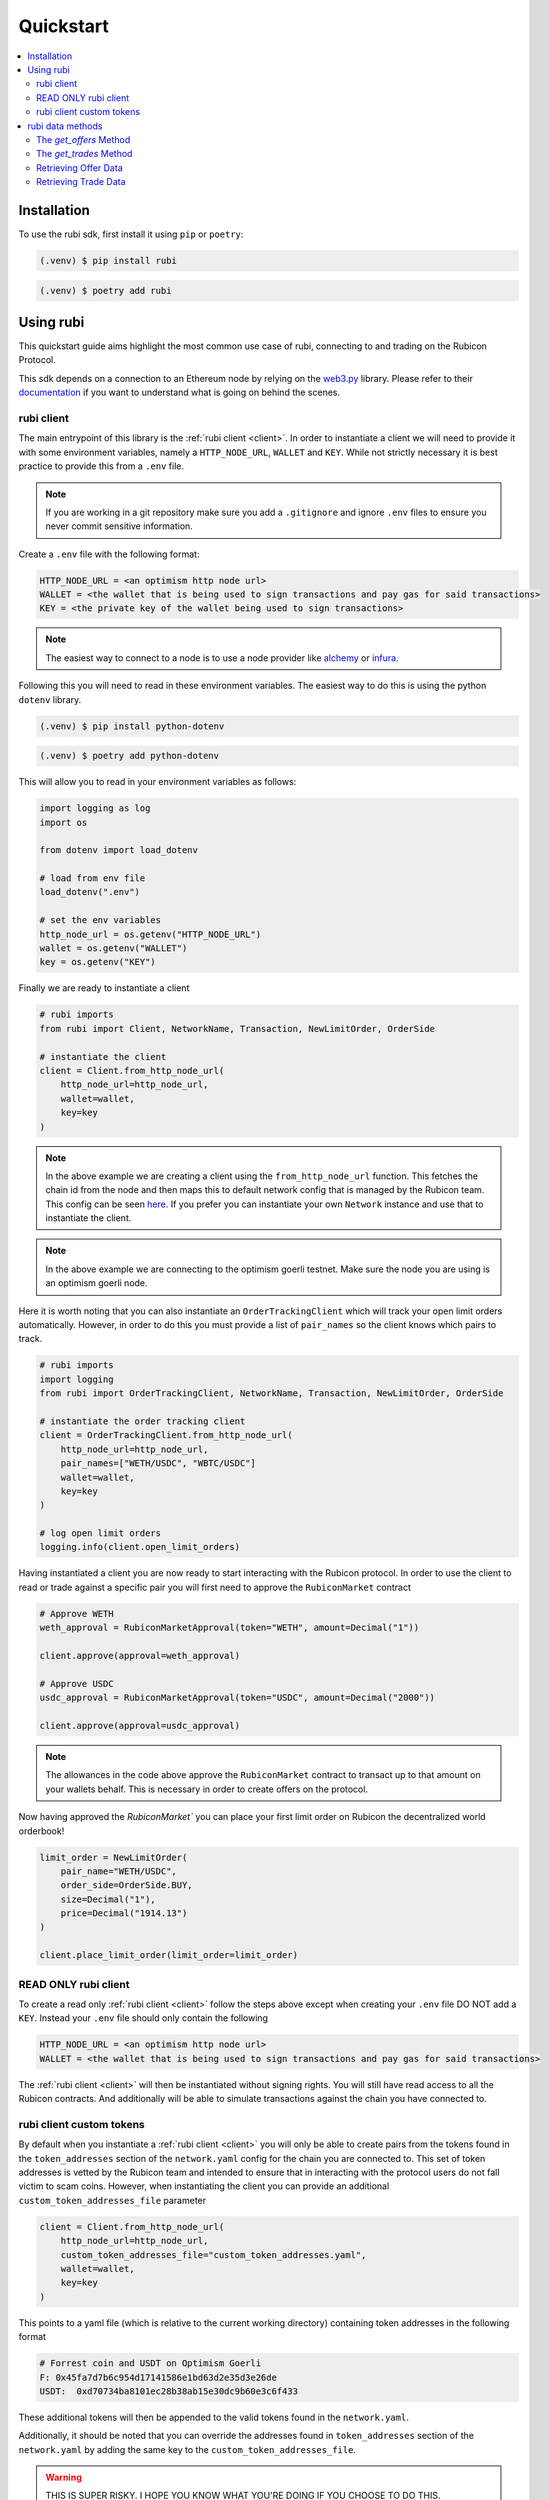 Quickstart
==========

.. contents::
   :depth: 2
   :local:

.. _installation:

Installation
------------

To use the rubi sdk, first install it using ``pip`` or ``poetry``:

.. code-block:: console

   (.venv) $ pip install rubi

.. code-block:: console

   (.venv) $ poetry add rubi

Using rubi
----------

This quickstart guide aims highlight the most common use case of rubi, connecting to and trading on the Rubicon Protocol.

This sdk depends on a connection to an Ethereum node by relying on the `web3.py <https://github.com/ethereum/web3.py>`_
library. Please refer to their `documentation <https://web3py.readthedocs.io/en/latest/index.html>`_ if you want to
understand what is going on behind the scenes.

rubi client
^^^^^^^^^^^

The main entrypoint of this library is the :ref:`rubi client <client>`. In order to instantiate a client we will need to
provide it with some environment variables, namely a ``HTTP_NODE_URL``, ``WALLET`` and ``KEY``. While not strictly
necessary it is best practice to provide this from a ``.env`` file.

.. note:: If you are working in a git repository make sure you add a ``.gitignore`` and ignore ``.env`` files to ensure you never commit sensitive information.

Create a ``.env`` file with the following format:

.. code-block:: text

    HTTP_NODE_URL = <an optimism http node url>
    WALLET = <the wallet that is being used to sign transactions and pay gas for said transactions>
    KEY = <the private key of the wallet being used to sign transactions>

.. note:: The easiest way to connect to a node is to use a node provider like `alchemy <https://www.alchemy.com/>`_ or `infura <https://www.infura.io/>`_.

Following this you will need to read in these environment variables. The easiest way to do this is using the python
``dotenv`` library.

.. code-block:: console

   (.venv) $ pip install python-dotenv

.. code-block:: console

   (.venv) $ poetry add python-dotenv

This will allow you to read in your environment variables as follows:

.. code-block:: python

    import logging as log
    import os

    from dotenv import load_dotenv

    # load from env file
    load_dotenv(".env")

    # set the env variables
    http_node_url = os.getenv("HTTP_NODE_URL")
    wallet = os.getenv("WALLET")
    key = os.getenv("KEY")

Finally we are ready to instantiate a client

.. code-block:: python

    # rubi imports
    from rubi import Client, NetworkName, Transaction, NewLimitOrder, OrderSide

    # instantiate the client
    client = Client.from_http_node_url(
        http_node_url=http_node_url,
        wallet=wallet,
        key=key
    )

.. note:: In the above example we are creating a client using the ``from_http_node_url`` function. This fetches the chain id from the node and then maps this to default network config that is managed by the Rubicon team. This config can be seen `here <https://github.com/RubiconDeFi/rubi-py/tree/master/rubi/network_config>`_. If you prefer you can instantiate your own ``Network`` instance and use that to instantiate the client.

.. note:: In the above example we are connecting to the optimism goerli testnet. Make sure the node you are using is an optimism goerli node.

Here it is worth noting that you can also instantiate an ``OrderTrackingClient`` which will track your open limit orders automatically. However,
in order to do this you must provide a list of ``pair_names`` so the client knows which pairs to track.

.. code-block:: python

    # rubi imports
    import logging
    from rubi import OrderTrackingClient, NetworkName, Transaction, NewLimitOrder, OrderSide

    # instantiate the order tracking client
    client = OrderTrackingClient.from_http_node_url(
        http_node_url=http_node_url,
        pair_names=["WETH/USDC", "WBTC/USDC"]
        wallet=wallet,
        key=key
    )

    # log open limit orders
    logging.info(client.open_limit_orders)


Having instantiated a client you are now ready to start interacting with the Rubicon protocol. In order to use the
client to read or trade against a specific pair you will first need to approve the ``RubiconMarket`` contract

.. code-block:: python

    # Approve WETH
    weth_approval = RubiconMarketApproval(token="WETH", amount=Decimal("1"))

    client.approve(approval=weth_approval)

    # Approve USDC
    usdc_approval = RubiconMarketApproval(token="USDC", amount=Decimal("2000"))

    client.approve(approval=usdc_approval)

.. note:: The allowances in the code above approve the ``RubiconMarket`` contract to transact up to that amount on your wallets behalf. This is necessary in order to create offers on the protocol.

Now having approved the `RubiconMarket`` you can place your first limit order on Rubicon the decentralized world orderbook!

.. code-block:: python

    limit_order = NewLimitOrder(
        pair_name="WETH/USDC",
        order_side=OrderSide.BUY,
        size=Decimal("1"),
        price=Decimal("1914.13")
    )

    client.place_limit_order(limit_order=limit_order)

READ ONLY rubi client
^^^^^^^^^^^^^^^^^^^^^^

To create a read only :ref:`rubi client <client>` follow the steps above except when creating your ``.env`` file DO NOT
add a ``KEY``. Instead your ``.env`` file should only contain the following

.. code-block:: text

    HTTP_NODE_URL = <an optimism http node url>
    WALLET = <the wallet that is being used to sign transactions and pay gas for said transactions>


The :ref:`rubi client <client>` will then be instantiated without signing rights. You will still have read access to all
the Rubicon contracts. And additionally will be able to simulate transactions against the chain you have connected to.

rubi client custom tokens
^^^^^^^^^^^^^^^^^^^^^^^^^^^^

By default when you instantiate a :ref:`rubi client <client>` you will only be able to create pairs from the tokens
found in the ``token_addresses`` section of the ``network.yaml`` config for the chain you are connected to. This set of
token addresses is vetted by the Rubicon team and intended to ensure that in interacting with the protocol users do not
fall victim to scam coins. However, when instantiating the client you can provide an additional
``custom_token_addresses_file`` parameter

.. code-block:: python

    client = Client.from_http_node_url(
        http_node_url=http_node_url,
        custom_token_addresses_file="custom_token_addresses.yaml",
        wallet=wallet,
        key=key
    )


This points to a yaml file (which is relative to the current working directory) containing token addresses in the
following format

.. code-block:: yaml

    # Forrest coin and USDT on Optimism Goerli
    F: 0x45fa7d7b6c954d17141586e1bd63d2e35d3e26de
    USDT:  0xd70734ba8101ec28b38ab15e30dc9b60e3c6f433

These additional tokens will then be appended to the valid tokens found in the ``network.yaml``.

Additionally, it should be noted that you can override the addresses found in ``token_addresses`` section of the
``network.yaml`` by adding the same key to the ``custom_token_addresses_file``.

.. warning:: THIS IS SUPER RISKY. I HOPE YOU KNOW WHAT YOU'RE DOING IF YOU CHOOSE TO DO THIS.

.. code-block:: yaml

    USDC: 0xFAKEfakeFAKEfakeFAKEfakeFAKEfakeFAKEfake

This will result in the client being instantiated with the address of
``USDC`` as ``0xFAKEfakeFAKEfakeFAKEfakeFAKEfakeFAKEfake``.

rubi data methods
-----------------

In this section, we will go through some methods in the ``Client`` and ``MarketData`` classes of the Rubicon package, specifically the ``get_offers`` and ``get_trades`` methods. We'll also illustrate how to use these methods with a basic example at the end.

The `get_offers` Method
^^^^^^^^^^^^^^^^^^^^^^^

This method is used to retrieve offers placed on the market contract. Users can filter the offers based on various parameters including the maker's address, transaction origin address, tokens involved in the transaction, etc.

Here's the signature of the method:

.. code-block:: python

    def get_offers(
        self,
        maker: Optional[Union[ChecksumAddress, str]] = None,
        from_address: Optional[Union[ChecksumAddress, str]] = None,
        pair_names: Optional[List[str]] = None,
        book_side: Optional[OrderSide] = None,
        open: Optional[bool] = None,
        start_time: Optional[int] = None,
        end_time: Optional[int] = None,
        first: int = 10000000,
        order_by: str = "timestamp",
        order_direction: str = "desc",
        as_dataframe: bool = True,
    ) -> Optional[pd.DataFrame] | List[LimitOrder]:

The method accepts the following parameters:

.. list-table:: 
   :header-rows: 1

   * - Parameter
     - Description
   * - `maker`
     - The address of the maker of the offer
   * - `from_address`
     - The address that originated the transaction that created the offer
   * - `pair_names`
     - List of token pair names in the format ["WETH/USDC"] following the pattern <ASSET/QUOTE>
   * - `book_side`
     - Specifies which side of the order book to consider
   * - `open`
     - Whether or not the offer is still active
   * - `start_time`
     - The unix timestamp of the earliest offer to return
   * - `end_time`
     - The unix timestamp of the latest offer to return
   * - `first`
     - Number of offers to return
   * - `order_by`
     - Field to order the offers by. Default is "timestamp"
   * - `order_direction`
     - Direction to order the offers by. Default is "desc"
  *  - `as_dataframe`
     - If the response should be as a dataframe or as a list of LimitOrders

The `get_trades` Method
^^^^^^^^^^^^^^^^^^^^^^^

This method is used to retrieve trades that have occurred on the market contract. Similar to `get_offers`, users can filter the trades based on various parameters including the taker's address, transaction origin address, tokens involved in the transaction, etc.

Here's the signature of the method:

.. code-block:: python

    def get_trades(
        self,
        taker: Optional[Union[ChecksumAddress, str]] = None,
        from_address: Optional[Union[ChecksumAddress, str]] = None,
        pair_names: Optional[List[str]] = None,
        book_side: Optional[OrderSide] = None,
        start_time: Optional[int] = None,
        end_time: Optional[int] = None,
        first: int = 10000000,
        order_by: str = "timestamp",
        order_direction: str = "desc",
    ) -> pd.DataFrame:

The method accepts the following parameters:

.. list-table:: 
   :header-rows: 1

   * - Parameter
     - Description
   * - `taker`
     - The address of the taker of the trade
   * - `from_address`
     - The address that originated the transaction that created the trade (helpful when transactions go through the router)
   * - `pair_names`
     - List of token pair names in the format ["WETH/USDC"] following the pattern <ASSET/QUOTE>
   * - `book_side`
     - Specifies which side of the order book to consider
   * - `start_time`
     - The unix timestamp of the earliest trade to return
   * - `end_time`
     - The unix timestamp of the latest trade to return
   * - `first`
     - Number of trades to return
   * - `order_by`
     - Field to order the trades by. Default is "timestamp"
   * - `order_direction`
     - Direction to order the trades by. Default is "desc"

Retrieving Offer Data
^^^^^^^^^^^^^^^^^^^^^

In the example below, we will retrieve WETH/USDC offer data for a given time range on the network of the node connection.

.. code-block:: python

    weth_usdc_offers = client.get_offers(
        pair_name="WETH/USDC",
        book_side=OrderSide.NEUTRAL, # options are NEUTRAL, BUY, SELL
        start_time=1688187600,
        end_time=1690606800,
    )

Retrieving Trade Data
^^^^^^^^^^^^^^^^^^^^^

In the example below, we will access WETH/USDC trade data for a given time range on the network of the node connection.

.. code-block:: python

    weth_usdc_trades = client.get_trades(
        pair_name="WETH/USDC",
        book_side=OrderSide.NEUTRAL, # options are NEUTRAL, BUY, SELL
        start_time=1688187600,
        end_time=1690606800,
    )

That brings us to the end of the quickstart. Next see the :doc:`overview` of the client's current functionality.
